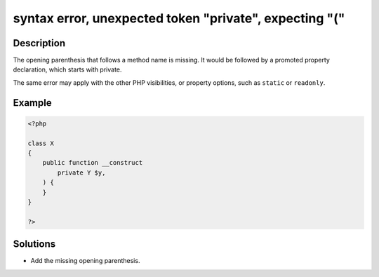 .. _syntax-error,-unexpected-token-"private",-expecting-"(":

syntax error, unexpected token "private", expecting "("
-------------------------------------------------------
 
.. meta::
	:description:
		syntax error, unexpected token "private", expecting "(": The opening parenthesis that follows a method name is missing.
	:og:image: https://php-errors.readthedocs.io/en/latest/_static/logo.png
	:og:type: article
	:og:title: syntax error, unexpected token &quot;private&quot;, expecting &quot;(&quot;
	:og:description: The opening parenthesis that follows a method name is missing
	:og:url: https://php-errors.readthedocs.io/en/latest/messages/syntax-error%2C-unexpected-token-%22private%22%2C-expecting-%22%28%22.html
	:og:locale: en
	:twitter:card: summary_large_image
	:twitter:site: @exakat
	:twitter:title: syntax error, unexpected token "private", expecting "("
	:twitter:description: syntax error, unexpected token "private", expecting "(": The opening parenthesis that follows a method name is missing
	:twitter:creator: @exakat
	:twitter:image:src: https://php-errors.readthedocs.io/en/latest/_static/logo.png

.. raw:: html

	<script type="application/ld+json">{"@context":"https:\/\/schema.org","@graph":[{"@type":"WebPage","@id":"https:\/\/php-errors.readthedocs.io\/en\/latest\/tips\/syntax-error,-unexpected-token-\"private\",-expecting-\"(\".html","url":"https:\/\/php-errors.readthedocs.io\/en\/latest\/tips\/syntax-error,-unexpected-token-\"private\",-expecting-\"(\".html","name":"syntax error, unexpected token \"private\", expecting \"(\"","isPartOf":{"@id":"https:\/\/www.exakat.io\/"},"datePublished":"Mon, 24 Mar 2025 17:53:59 +0000","dateModified":"Mon, 24 Mar 2025 17:53:59 +0000","description":"The opening parenthesis that follows a method name is missing","inLanguage":"en-US","potentialAction":[{"@type":"ReadAction","target":["https:\/\/php-tips.readthedocs.io\/en\/latest\/tips\/syntax-error,-unexpected-token-\"private\",-expecting-\"(\".html"]}]},{"@type":"WebSite","@id":"https:\/\/www.exakat.io\/","url":"https:\/\/www.exakat.io\/","name":"Exakat","description":"Smart PHP static analysis","inLanguage":"en-US"}]}</script>

Description
___________
 
The opening parenthesis that follows a method name is missing. It would be followed by a promoted property declaration, which starts with private.

The same error may apply with the other PHP visibilities, or property options, such as ``static`` or ``readonly``.

Example
_______

.. code-block:: php

   <?php
   
   class X
   {
       public function __construct
           private Y $y,
       ) {
       }
   }
   
   ?>

Solutions
_________

+ Add the missing opening parenthesis.
